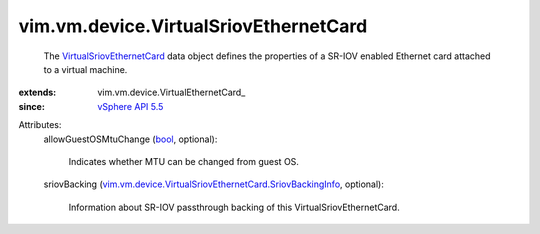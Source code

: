 
vim.vm.device.VirtualSriovEthernetCard
======================================
  The `VirtualSriovEthernetCard <vim/vm/device/VirtualSriovEthernetCard.rst>`_ data object defines the properties of a SR-IOV enabled Ethernet card attached to a virtual machine.
:extends: vim.vm.device.VirtualEthernetCard_
:since: `vSphere API 5.5 <vim/version.rst#vimversionversion9>`_

Attributes:
    allowGuestOSMtuChange (`bool <https://docs.python.org/2/library/stdtypes.html>`_, optional):

       Indicates whether MTU can be changed from guest OS.
    sriovBacking (`vim.vm.device.VirtualSriovEthernetCard.SriovBackingInfo <vim/vm/device/VirtualSriovEthernetCard/SriovBackingInfo.rst>`_, optional):

       Information about SR-IOV passthrough backing of this VirtualSriovEthernetCard.
